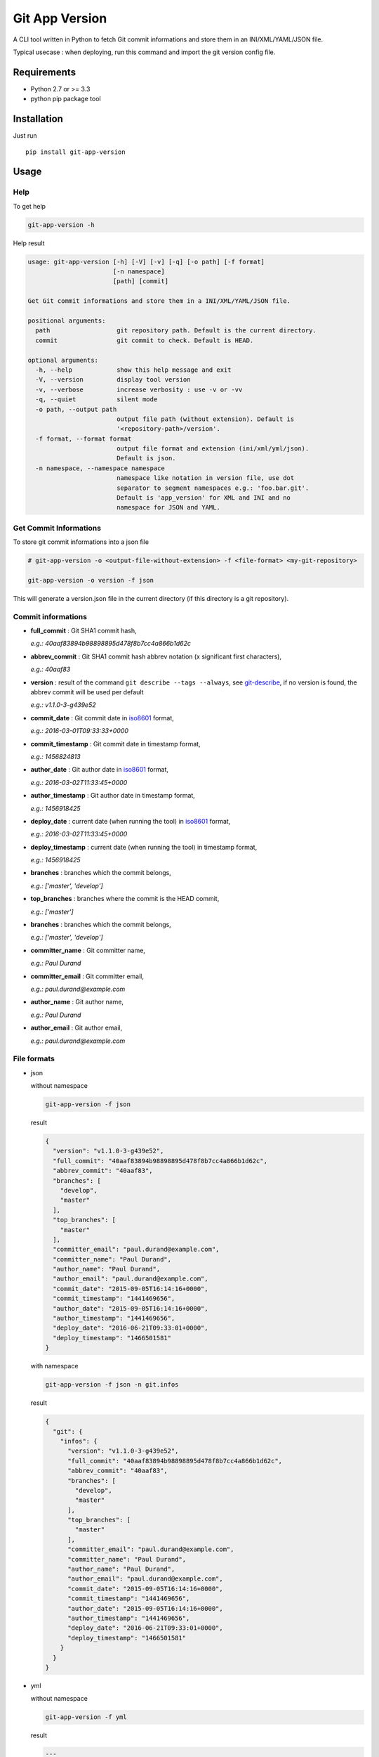 ===============
Git App Version
===============

.. image:: https://badge.fury.io/py/git-app-version.svg
    :target: https://badge.fury.io/py/git-app-version
.. image:: https://travis-ci.org/csanquer/git-app-version.svg?branch=master
    :target: https://travis-ci.org/csanquer/git-app-version
.. image:: https://scrutinizer-ci.com/g/csanquer/git-app-version/badges/quality-score.png?b=master
    :target: https://scrutinizer-ci.com/g/csanquer/git-app-version/?branch=master
.. image:: https://scrutinizer-ci.com/g/csanquer/git-app-version/badges/coverage.png?b=master
    :target: https://scrutinizer-ci.com/g/csanquer/git-app-version/?branch=master

A CLI tool written in Python to fetch Git commit informations and store them in an INI/XML/YAML/JSON file.

Typical usecase : when deploying, run this command and import the git version config file.


Requirements
------------

* Python 2.7 or >= 3.3
* python pip package tool

Installation
------------

Just run ::

    pip install git-app-version


Usage
-----

Help
^^^^

To get help

.. code:: shell

    git-app-version -h

Help result

.. code:: shell

    usage: git-app-version [-h] [-V] [-v] [-q] [-o path] [-f format]
                           [-n namespace]
                           [path] [commit]

    Get Git commit informations and store them in a INI/XML/YAML/JSON file.

    positional arguments:
      path                  git repository path. Default is the current directory.
      commit                git commit to check. Default is HEAD.

    optional arguments:
      -h, --help            show this help message and exit
      -V, --version         display tool version
      -v, --verbose         increase verbosity : use -v or -vv
      -q, --quiet           silent mode
      -o path, --output path
                            output file path (without extension). Default is
                            '<repository-path>/version'.
      -f format, --format format
                            output file format and extension (ini/xml/yml/json).
                            Default is json.
      -n namespace, --namespace namespace
                            namespace like notation in version file, use dot
                            separator to segment namespaces e.g.: 'foo.bar.git'.
                            Default is 'app_version' for XML and INI and no
                            namespace for JSON and YAML.



Get Commit Informations
^^^^^^^^^^^^^^^^^^^^^^^

To store git commit informations into a json file

.. code:: shell

    # git-app-version -o <output-file-without-extension> -f <file-format> <my-git-repository>

    git-app-version -o version -f json

This will generate a version.json file in the current directory (if this directory is a git repository).

Commit informations
^^^^^^^^^^^^^^^^^^^

* **full_commit** : Git SHA1 commit hash,

  *e.g.: 40aaf83894b98898895d478f8b7cc4a866b1d62c*

* **abbrev_commit** : Git SHA1 commit hash abbrev notation (x significant first characters),

  *e.g.: 40aaf83*

* **version** : result of the command ``git describe --tags --always``, see `git-describe <https://git-scm.com/docs/git-describe>`_,
  if no version is found, the abbrev commit will be used per default

  *e.g.: v1.1.0-3-g439e52*

* **commit_date** : Git commit date in `iso8601 <https://en.wikipedia.org/wiki/ISO_8601>`_ format,

  *e.g.: 2016-03-01T09:33:33+0000*

* **commit_timestamp** : Git commit date in timestamp format,

  *e.g.: 1456824813*

* **author_date** : Git author date in `iso8601 <https://en.wikipedia.org/wiki/ISO_8601>`_ format,

  *e.g.: 2016-03-02T11:33:45+0000*

* **author_timestamp** : Git author date in timestamp format,

  *e.g.: 1456918425*

* **deploy_date** : current date (when running the tool) in `iso8601 <https://en.wikipedia.org/wiki/ISO_8601>`_ format,

  *e.g.: 2016-03-02T11:33:45+0000*

* **deploy_timestamp** : current date (when running the tool) in timestamp format,

  *e.g.: 1456918425*

* **branches** : branches which the commit belongs,

  *e.g.: ['master', 'develop']*

* **top_branches** : branches where the commit is the HEAD commit,

  *e.g.: ['master']*

* **branches** : branches which the commit belongs,

  *e.g.: ['master', 'develop']*

* **committer_name** : Git committer name,

  *e.g.: Paul Durand*

* **committer_email** : Git committer email,

  *e.g.: paul.durand@example.com*

* **author_name** : Git author name,

  *e.g.: Paul Durand*

* **author_email** : Git author email,

  *e.g.: paul.durand@example.com*

File formats
^^^^^^^^^^^^

* json

  without namespace

  .. code:: shell

      git-app-version -f json

  result

  .. code:: json

      {
        "version": "v1.1.0-3-g439e52",
        "full_commit": "40aaf83894b98898895d478f8b7cc4a866b1d62c",
        "abbrev_commit": "40aaf83",
        "branches": [
          "develop",
          "master"
        ],
        "top_branches": [
          "master"
        ],
        "committer_email": "paul.durand@example.com",
        "committer_name": "Paul Durand",
        "author_name": "Paul Durand",
        "author_email": "paul.durand@example.com",
        "commit_date": "2015-09-05T16:14:16+0000",
        "commit_timestamp": "1441469656",
        "author_date": "2015-09-05T16:14:16+0000",
        "author_timestamp": "1441469656",
        "deploy_date": "2016-06-21T09:33:01+0000",
        "deploy_timestamp": "1466501581"
      }

  with namespace

  .. code:: shell

      git-app-version -f json -n git.infos

  result

  .. code:: json

      {
        "git": {
          "infos": {
            "version": "v1.1.0-3-g439e52",
            "full_commit": "40aaf83894b98898895d478f8b7cc4a866b1d62c",
            "abbrev_commit": "40aaf83",
            "branches": [
              "develop",
              "master"
            ],
            "top_branches": [
              "master"
            ],
            "committer_email": "paul.durand@example.com",
            "committer_name": "Paul Durand",
            "author_name": "Paul Durand",
            "author_email": "paul.durand@example.com",
            "commit_date": "2015-09-05T16:14:16+0000",
            "commit_timestamp": "1441469656",
            "author_date": "2015-09-05T16:14:16+0000",
            "author_timestamp": "1441469656",
            "deploy_date": "2016-06-21T09:33:01+0000",
            "deploy_timestamp": "1466501581"
          }
        }
      }

* yml

  without namespace

  .. code:: shell

      git-app-version -f yml

  result

  .. code:: yaml

      ---
      'version': 'v1.1.0-3-g439e52'
      'full_commit': '40aaf83894b98898895d478f8b7cc4a866b1d62c'
      'abbrev_commit': '40aaf83'
      'committer_name': 'Paul Durand'
      'committer_email': 'paul.durand@example.com'
      'author_name': 'Paul Durand'
      'author_email': 'paul.durand@example.com'
      'commit_date': '2015-09-05T16:14:16+0000'
      'commit_timestamp': '1441469656'
      'author_date': '2015-09-05T16:14:16+0000'
      'author_timestamp': '1441469656'
      'deploy_date': '2016-06-21T09:32:57+0000'
      'deploy_timestamp': '1466501577'
      'branches':
      - 'develop'
      - 'master'
      'top_branches':
      - 'master'

  with namespace

  .. code:: shell

      git-app-version -f yml -n git.infos

  result

  .. code:: yaml

      ---
      'git':
        'infos':
          'version': 'v1.1.0-3-g439e52'
          'full_commit': '40aaf83894b98898895d478f8b7cc4a866b1d62c'
          'abbrev_commit': '40aaf83'
          'committer_name': 'Paul Durand'
          'committer_email': 'paul.durand@example.com'
          'author_name': 'Paul Durand'
          'author_email': 'paul.durand@example.com'
          'commit_date': '2015-09-05T16:14:16+0000'
          'commit_timestamp': '1441469656'
          'author_date': '2015-09-05T16:14:16+0000'
          'author_timestamp': '1441469656'
          'deploy_date': '2016-06-21T09:32:57+0000'
          'deploy_timestamp': '1466501577'
          'branches':
          - 'develop'
          - 'master'
          'top_branches':
          - 'master'
* xml

  with default namespace

  .. code:: shell

      git-app-version -f xml

  result

  .. code:: xml

      <?xml version='1.0' encoding='UTF-8'?>
      <app_version>
        <version>v1.1.0-3-g439e52</version>
        <full_commit>40aaf83894b98898895d478f8b7cc4a866b1d62c</full_commit>
        <abbrev_commit>40aaf83</abbrev_commit>
        <commit_date>2015-09-05T16:14:16+0000</commit_date>
        <commit_timestamp>1441469656</commit_timestamp>
        <author_date>2015-09-05T16:14:16+0000</author_date>
        <author_timestamp>1441469656</author_timestamp>
        <deploy_date>2016-06-21T09:32:53+0000</deploy_date>
        <deploy_timestamp>1466501573</deploy_timestamp>
        <committer_name>Paul Durand</committer_name>
        <committer_email>paul.durand@example.com</committer_email>
        <author_name>Paul Durand</author_name>
        <author_email>paul.durand@example.com</author_email>
        <branches>develop</branches>
        <branches>master</branches>
        <top_branches>master</top_branches>
      </app_version>

  with namespace

  .. code:: shell

      git-app-version -f xml -n git.infos

  result

  .. code:: xml

      <?xml version='1.0' encoding='UTF-8'?>
      <git>
        <infos>
          <version>v1.1.0-3-g439e52</version>
          <full_commit>40aaf83894b98898895d478f8b7cc4a866b1d62c</full_commit>
          <abbrev_commit>40aaf83</abbrev_commit>
          <commit_date>2015-09-05T16:14:16+0000</commit_date>
          <commit_timestamp>1441469656</commit_timestamp>
          <author_date>2015-09-05T16:14:16+0000</author_date>
          <author_timestamp>1441469656</author_timestamp>
          <deploy_date>2016-06-21T09:32:53+0000</deploy_date>
          <deploy_timestamp>1466501573</deploy_timestamp>
          <committer_name>Paul Durand</committer_name>
          <committer_email>paul.durand@example.com</committer_email>
          <author_name>Paul Durand</author_name>
          <author_email>paul.durand@example.com</author_email>
          <branches>develop</branches>
          <branches>master</branches>
          <top_branches>master</top_branches>
        </infos>
      </git>

* ini

  with default namespace

  .. code:: shell

      git-app-version -f ini

  result

  .. code:: ini

      [app_version]
      version = v1.1.0-3-g439e52
      full_commit = 40aaf83894b98898895d478f8b7cc4a866b1d62c
      abbrev_commit = 40aaf83
      commit_date = 2016-03-01T09:33:33+0000
      commit_timestamp = 1456824813
      author_date = 2016-03-01T09:33:33+0000
      author_timestamp = 1456824813
      deploy_date = 2016-03-02T11:33:45+0000
      deploy_timestamp = 1456918425
      author_name = Paul Durand
      author_email = paul.durand@example.com
      committer_name = Paul Durand
      committer_email = paul.durand@example.com
      top_branches = ['master']
      branches = ['master','develop']


  with namespace

  .. code:: shell

      git-app-version -f ini -n git.infos

  result

  .. code:: ini

      [git.infos]
      version = v1.1.0-3-g439e52
      full_commit = 40aaf83894b98898895d478f8b7cc4a866b1d62c
      abbrev_commit = 40aaf83
      commit_date = 2016-03-01T09:33:33+0000
      commit_timestamp = 1456824813
      author_date = 2016-03-01T09:33:33+0000
      author_timestamp = 1456824813
      deploy_date = 2016-03-02T11:33:45+0000
      deploy_timestamp = 1456918425
      author_name = Paul Durand
      author_email = paul.durand@example.com
      committer_name = Paul Durand
      committer_email = paul.durand@example.com
      top_branches = ['master']
      branches = ['master','develop']

Licensing
---------

Project under GPL v3 License

Copyright (C) 2016 Charles Sanquer
